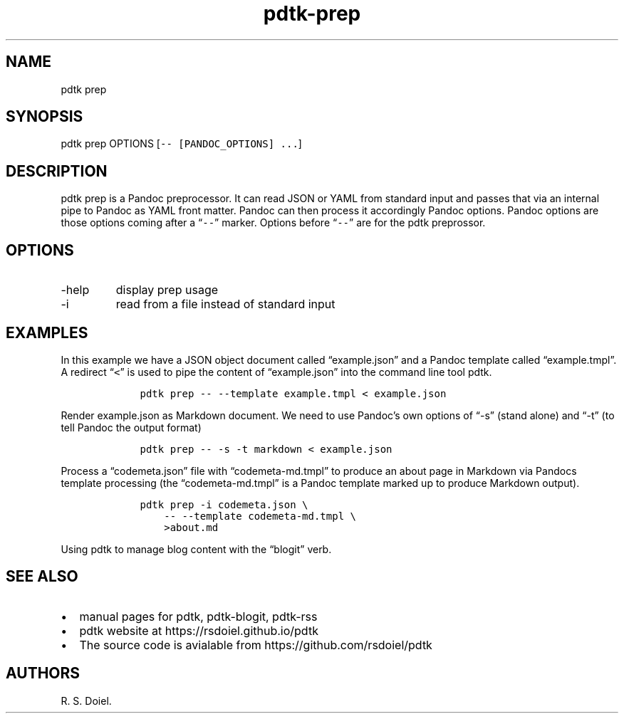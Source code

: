 .\" Automatically generated by Pandoc 2.9.2.1
.\"
.TH "pdtk-prep" "1" "July, 31, 2022" "pdtk user manual" ""
.hy
.SH NAME
.PP
pdtk prep
.SH SYNOPSIS
.PP
pdtk prep OPTIONS [\f[C]-- [PANDOC_OPTIONS] ...\f[R]]
.SH DESCRIPTION
.PP
pdtk prep is a Pandoc preprocessor.
It can read JSON or YAML from standard input and passes that via an
internal pipe to Pandoc as YAML front matter.
Pandoc can then process it accordingly Pandoc options.
Pandoc options are those options coming after a \[lq]\f[C]--\f[R]\[rq]
marker.
Options before \[lq]\f[C]--\f[R]\[rq] are for the pdtk preprossor.
.SH OPTIONS
.TP
-help
display prep usage
.TP
-i
read from a file instead of standard input
.SH EXAMPLES
.PP
In this example we have a JSON object document called
\[lq]example.json\[rq] and a Pandoc template called
\[lq]example.tmpl\[rq].
A redirect \[lq]\f[C]<\f[R]\[rq] is used to pipe the content of
\[lq]example.json\[rq] into the command line tool pdtk.
.IP
.nf
\f[C]
    pdtk prep -- --template example.tmpl < example.json
\f[R]
.fi
.PP
Render example.json as Markdown document.
We need to use Pandoc\[cq]s own options of \[lq]-s\[rq] (stand alone)
and \[lq]-t\[rq] (to tell Pandoc the output format)
.IP
.nf
\f[C]
    pdtk prep -- -s -t markdown < example.json
\f[R]
.fi
.PP
Process a \[lq]codemeta.json\[rq] file with \[lq]codemeta-md.tmpl\[rq]
to produce an about page in Markdown via Pandocs template processing
(the \[lq]codemeta-md.tmpl\[rq] is a Pandoc template marked up to
produce Markdown output).
.IP
.nf
\f[C]
    pdtk prep -i codemeta.json \[rs]
        -- --template codemeta-md.tmpl \[rs]
        >about.md
\f[R]
.fi
.PP
Using pdtk to manage blog content with the \[lq]blogit\[rq] verb.
.SH SEE ALSO
.IP \[bu] 2
manual pages for pdtk, pdtk-blogit, pdtk-rss
.IP \[bu] 2
pdtk website at https://rsdoiel.github.io/pdtk
.IP \[bu] 2
The source code is avialable from https://github.com/rsdoiel/pdtk
.SH AUTHORS
R. S. Doiel.
